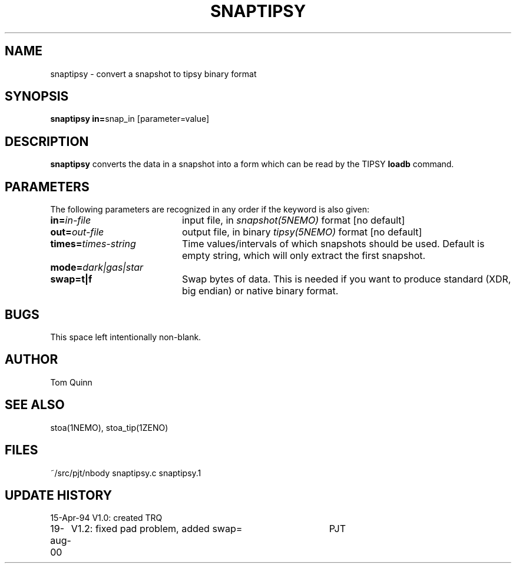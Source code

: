 .TH SNAPTIPSY 1NEMO "17 August 2000"
.SH NAME
snaptipsy \- convert a snapshot to tipsy binary format
.SH SYNOPSIS
.PP
\fBsnaptipsy in=\fPsnap_in  [parameter=value]
.SH DESCRIPTION
\fBsnaptipsy\fP converts the data in a snapshot into a form which can
be read by the TIPSY \fBloadb\fP command.
.SH PARAMETERS
The following parameters are recognized in any order if the keyword is also
given:
.TP 20
\fBin=\fIin-file\fP
input file, in \fIsnapshot(5NEMO)\fP format [no default]
.TP
\fBout=\fIout-file\fP
output file, in binary \fItipsy(5NEMO)\fP format [no default]
.TP
\fBtimes=\fItimes-string\fP
Time values/intervals of which snapshots should be used. Default is
empty string, which will only extract the first snapshot.
.TP
\fBmode=\fIdark|gas|star\fP
.TP
\fBswap=t|f\fP
Swap bytes of data. This is needed if you want to produce
standard (XDR, big endian) or native binary format.
.SH BUGS
This space left intentionally non-blank.
.SH AUTHOR
Tom Quinn
.SH SEE ALSO
stoa(1NEMO), stoa_tip(1ZENO)
.SH FILES
.nf
.ta +3.0i
~/src/pjt/nbody     snaptipsy.c snaptipsy.1
.fi
.SH "UPDATE HISTORY"
.nf
.ta +1.0i +4.0i
15-Apr-94	V1.0: created          	TRQ
19-aug-00	V1.2: fixed pad problem, added swap=	PJT
.fi

